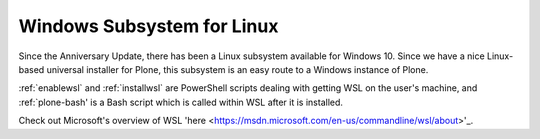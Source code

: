 .. _wsl:

Windows Subsystem for Linux
===========================

Since the Anniversary Update, there has been a Linux subsystem available for Windows 10. Since we have a nice Linux-based universal installer for Plone, this subsystem is an easy route to a Windows instance of Plone.

:ref:`enablewsl` and :ref:`installwsl` are PowerShell scripts dealing with getting WSL on the user's machine, and :ref:`plone-bash' is a Bash script which is called within WSL after it is installed.

Check out Microsoft's overview of WSL 'here <https://msdn.microsoft.com/en-us/commandline/wsl/about>'_.